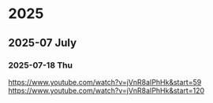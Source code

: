 * 2025
** 2025-07 July
*** 2025-07-18 Thu
https://www.youtube.com/watch?v=jVnR8aIPhHk&start=59
https://www.youtube.com/watch?v=jVnR8aIPhHk&start=120
